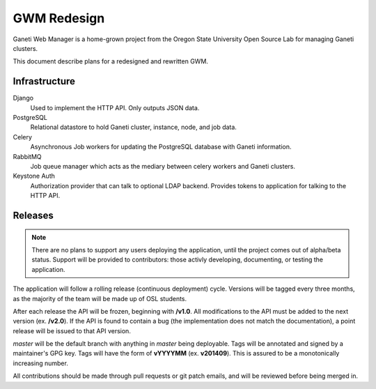 .. GWM Redesign documentation master file, created by
   sphinx-quickstart on Tue Oct  7 11:05:20 2014.
   You can adapt this file completely to your liking, but it should at least
   contain the root `toctree` directive.

GWM Redesign
============

Ganeti Web Manager is a home-grown project from the Oregon State
University Open Source Lab for managing Ganeti clusters.

This document describe plans for a redesigned and rewritten GWM.

Infrastructure
--------------

Django
    Used to implement the HTTP API. Only outputs JSON data.

PostgreSQL
    Relational datastore to hold Ganeti cluster, instance, node, and job data.

Celery
    Asynchronous Job workers for updating the PostgreSQL database with
    Ganeti information.

RabbitMQ
    Job queue manager which acts as the mediary between celery workers
    and Ganeti clusters.

Keystone Auth
    Authorization provider that can talk to optional LDAP backend.
    Provides tokens to application for talking to the HTTP API.

.. image:: _static/img/proposed_infra.png
    :scale: 200%


Releases
--------

.. note::
    There are no plans to support any users deploying the application,
    until the project comes out of alpha/beta status. Support will be
    provided to contributors: those activly developing, documenting, or
    testing the application.

The application will follow a rolling release (continuous deployment)
cycle. Versions will be tagged every three months, as the majority of
the team will be made up of OSL students.

After each release the API will be frozen, beginning with **/v1.0**. All
modifications to the API must be added to the next version (ex.
**/v2.0**). If the API is found to contain a bug (the implementation
does not match the documentation), a point release will be issued to
that API version.

*master* will be the default branch with anything in *master* being
deployable. Tags will be annotated and signed by a maintainer's GPG key.
Tags will have the form of **vYYYYMM** (ex.  **v201409**). This is
assured to be a monotonically increasing number.

All contributions should be made through pull requests or git patch
emails, and will be reviewed before being merged in.
